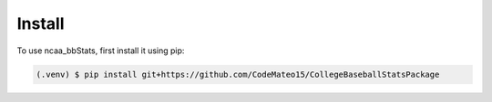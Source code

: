 ============
Install
============

To use ncaa_bbStats, first install it using pip:

.. code-block:: console

   (.venv) $ pip install git+https://github.com/CodeMateo15/CollegeBaseballStatsPackage

